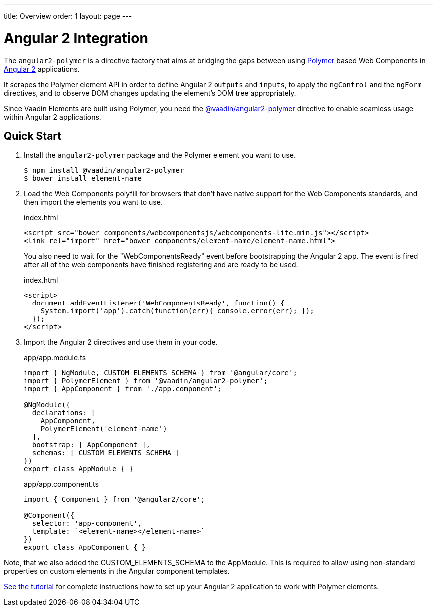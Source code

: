 ---
title: Overview
order: 1
layout: page
---

[[vaadin-angular2-polymer.overview]]
= Angular 2 Integration

The `angular2-polymer` is a directive factory that aims at bridging the gaps between using link:https://www.polymer-project.org[Polymer] based Web Components in link:https://angular.io/[Angular 2] applications.

It scrapes the Polymer element API in order to define Angular 2 `outputs` and `inputs`, to apply the `ngControl` and the `ngForm` directives, and to observe DOM changes updating the element's DOM tree appropriately.

Since Vaadin Elements are built using Polymer, you need the [literal]#https://github.com/vaadin/angular2-polymer[@vaadin/angular2-polymer]# directive to enable seamless usage within Angular 2 applications.

== Quick Start

. Install the `angular2-polymer` package and the Polymer element you want to use.
+
[source,subs="normal"]
----
[prompt]#$# [command]#npm# install @vaadin/angular2-polymer
[prompt]#$# [command]#bower# install [replaceable]#element-name#
----

.  Load the Web Components polyfill for browsers that don’t have native support for the Web Components standards, and then import the elements you want to use.
+
[source,html,subs="normal"]
.index.html
----
<script src="bower_components/webcomponentsjs/webcomponents-lite.min.js"></script>
<link rel="import" href="bower_components/[replaceable]#element-name#/[replaceable]#element-name#.html">
----
+
You also need to wait for the "WebComponentsReady" event before bootstrapping the Angular 2 app. The event is fired after all of the web components have finished registering and are ready to be used.
+
[source,html,subs="normal"]
.index.html
----
<script>
  document.addEventListener('WebComponentsReady', function() {
    System.import('app').catch(function(err){ console.error(err); });
  });
</script>
----
. Import the Angular 2 directives and use them in your code.
+
[source,typescript,subs="normal"]
.app/app.module.ts
----
import { NgModule, CUSTOM_ELEMENTS_SCHEMA } from '@angular/core';
import { PolymerElement } from '@vaadin/angular2-polymer';
import { AppComponent } from './app.component';

@NgModule({
  declarations: +++[+++
    AppComponent,
    PolymerElement('[replaceable]#element-name#')
  +++]+++,
  bootstrap: +++[+++ AppComponent +++]+++,
  schemas: +++[+++ CUSTOM_ELEMENTS_SCHEMA +++]+++
})
export class AppModule { }
----
+
[source,typescript,subs="normal"]
.app/app.component.ts
----
import { Component } from '@angular2/core';

@Component({
  selector: 'app-component',
  template: +++`<+++[replaceable]#element-name#></[replaceable]#element-name#>+++`+++
})
export class AppComponent { }
----

Note, that we also added the [classname]#CUSTOM_ELEMENTS_SCHEMA# to the [classname]#AppModule#. This is required to allow using non-standard properties on custom elements in the Angular component templates.

link:https://vaadin.com/docs/-/part/elements/angular2-polymer/tutorial-index.html[See the tutorial] for complete instructions how to set up your Angular 2 application to work with Polymer elements.
